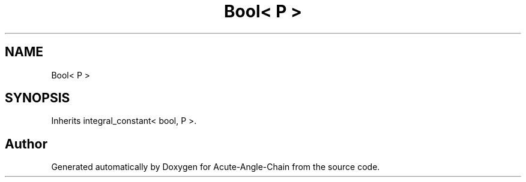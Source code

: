 .TH "Bool< P >" 3 "Sun Jun 3 2018" "Acute-Angle-Chain" \" -*- nroff -*-
.ad l
.nh
.SH NAME
Bool< P >
.SH SYNOPSIS
.br
.PP
.PP
Inherits integral_constant< bool, P >\&.

.SH "Author"
.PP 
Generated automatically by Doxygen for Acute-Angle-Chain from the source code\&.
